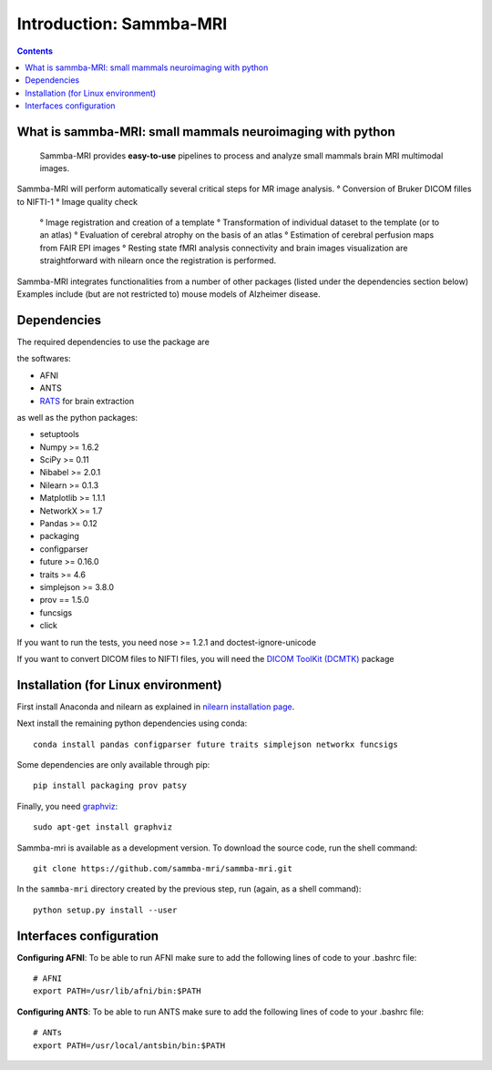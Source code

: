=====================================
Introduction: Sammba-MRI
=====================================

.. contents:: **Contents**
    :local:
    :depth: 1


What is sammba-MRI: small mammals neuroimaging with python
===========================================================

    Sammba-MRI provides **easy-to-use** pipelines to process and analyze small mammals brain MRI multimodal images. 
Sammba-MRI will perform automatically several critical steps for MR image analysis.
° Conversion of Bruker DICOM filles to NIFTI-1
° Image quality check
	° Image registration and creation of a template
	° Transformation of individual dataset to the template (or to an atlas)
	° Evaluation of cerebral atrophy on the basis of an atlas
	° Estimation of cerebral perfusion maps from FAIR EPI images
	° Resting state fMRI analysis connectivity  and brain images visualization are straightforward with nilearn once the registration is performed.

Sammba-MRI integrates functionalities from a number of other packages (listed under the dependencies section below)
Examples include (but are not restricted to) mouse models of Alzheimer disease.


Dependencies
============
The required dependencies to use the package are 

the softwares:

* AFNI
* ANTS
* `RATS <http://www.iibi.uiowa.edu/content/rats-overview/>`_ for brain extraction

as well as the python packages:

* setuptools
* Numpy >= 1.6.2
* SciPy >= 0.11
* Nibabel >= 2.0.1
* Nilearn >= 0.1.3
* Matplotlib >= 1.1.1
* NetworkX >= 1.7
* Pandas >= 0.12
* packaging
* configparser
* future >= 0.16.0
* traits >= 4.6
* simplejson >= 3.8.0
* prov == 1.5.0
* funcsigs
* click

If you want to run the tests, you need nose >= 1.2.1 and doctest-ignore-unicode

If you want to convert DICOM files to NIFTI files, you will need the
`DICOM ToolKit (DCMTK) <http://support.dcmtk.org/docs/index.html>`_ package


Installation (for Linux environment)
============

First install Anaconda and nilearn as explained in `nilearn installation page <http://nilearn.github.io/introduction.html#installing-nilearn/>`_.

Next install the remaining python dependencies using conda::

    conda install pandas configparser future traits simplejson networkx funcsigs

Some dependencies are only available through pip::

    pip install packaging prov patsy

Finally, you need `graphviz <http://www.graphviz.org/>`_::

    sudo apt-get install graphviz

Sammba-mri is available as a development version. To download the source code, run the shell command::

    git clone https://github.com/sammba-mri/sammba-mri.git

In the ``sammba-mri`` directory created by the previous step, run
(again, as a shell command)::

    python setup.py install --user


Interfaces configuration 
========================
**Configuring AFNI**: To be able to run AFNI make sure to add the following lines of code to your .bashrc file::

    # AFNI
    export PATH=/usr/lib/afni/bin:$PATH

**Configuring ANTS**: To be able to run ANTS make sure to add the following lines of code to your .bashrc file::

    # ANTs
    export PATH=/usr/local/antsbin/bin:$PATH
